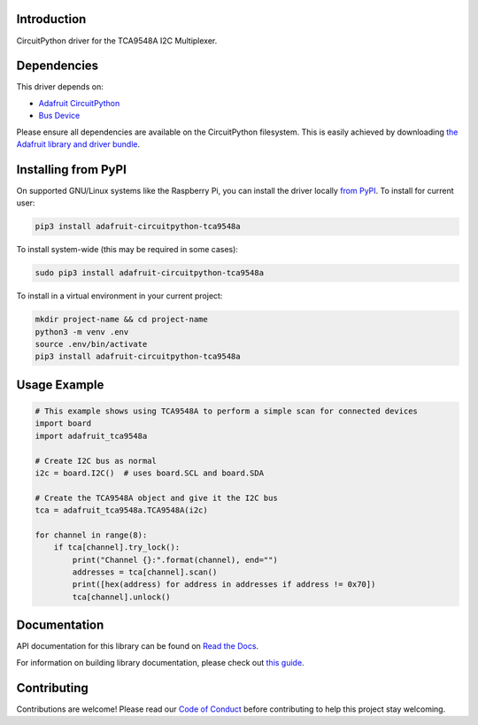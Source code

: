 Introduction
============

.. image:: https://readthedocs.org/projects/adafruit-circuitpython-tca9548a/badge/?version=latest
    :target: https://docs.circuitpython.org/projects/tca9548a/en/latest/
    :alt: Documentation Status

.. image:: https://img.shields.io/discord/327254708534116352.svg
    :target: https://adafru.it/discord
    :alt: Discord

.. image:: https://github.com/adafruit/Adafruit_CircuitPython_TCA9548A/workflows/Build%20CI/badge.svg
    :target: https://github.com/adafruit/Adafruit_CircuitPython_TCA9548A/actions/
    :alt: Build Status

.. image:: https://img.shields.io/badge/code%20style-black-000000.svg
    :target: https://github.com/psf/black
    :alt: Code Style: Black


CircuitPython driver for the TCA9548A I2C Multiplexer.

Dependencies
=============
This driver depends on:

* `Adafruit CircuitPython <https://github.com/adafruit/circuitpython>`_
* `Bus Device <https://github.com/adafruit/Adafruit_CircuitPython_BusDevice>`_

Please ensure all dependencies are available on the CircuitPython filesystem.
This is easily achieved by downloading
`the Adafruit library and driver bundle <https://github.com/adafruit/Adafruit_CircuitPython_Bundle>`_.

Installing from PyPI
====================

On supported GNU/Linux systems like the Raspberry Pi, you can install the driver locally `from
PyPI <https://pypi.org/project/adafruit-circuitpython-tca9548a/>`_. To install for current user:

.. code-block:: shell

    pip3 install adafruit-circuitpython-tca9548a

To install system-wide (this may be required in some cases):

.. code-block:: shell

    sudo pip3 install adafruit-circuitpython-tca9548a

To install in a virtual environment in your current project:

.. code-block:: shell

    mkdir project-name && cd project-name
    python3 -m venv .env
    source .env/bin/activate
    pip3 install adafruit-circuitpython-tca9548a

Usage Example
=============

.. code-block :: python

    # This example shows using TCA9548A to perform a simple scan for connected devices
    import board
    import adafruit_tca9548a

    # Create I2C bus as normal
    i2c = board.I2C()  # uses board.SCL and board.SDA

    # Create the TCA9548A object and give it the I2C bus
    tca = adafruit_tca9548a.TCA9548A(i2c)

    for channel in range(8):
        if tca[channel].try_lock():
            print("Channel {}:".format(channel), end="")
            addresses = tca[channel].scan()
            print([hex(address) for address in addresses if address != 0x70])
            tca[channel].unlock()


Documentation
=============

API documentation for this library can be found on `Read the Docs <https://docs.circuitpython.org/projects/tca9548a/en/latest/>`_.

For information on building library documentation, please check out `this guide <https://learn.adafruit.com/creating-and-sharing-a-circuitpython-library/sharing-our-docs-on-readthedocs#sphinx-5-1>`_.

Contributing
============

Contributions are welcome! Please read our `Code of Conduct
<https://github.com/adafruit/Adafruit_CircuitPython_TCA9548A/blob/main/CODE_OF_CONDUCT.md>`_
before contributing to help this project stay welcoming.
